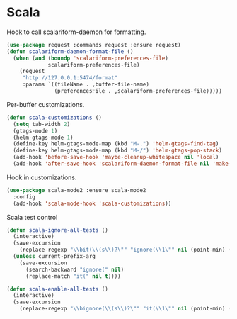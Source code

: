 * Scala

  Hook to call scalariform-daemon for formatting.

  #+begin_src emacs-lisp
    (use-package request :commands request :ensure request)
    (defun scalariform-daemon-format-file ()
      (when (and (boundp 'scalariform-preferences-file)
                 scalariform-preferences-file)
        (request
         "http://127.0.0.1:5474/format"
         :params `((fileName . ,buffer-file-name)
                   (preferencesFile . ,scalariform-preferences-file)))))
  #+end_src

  Per-buffer customizations.

  #+begin_src emacs-lisp
    (defun scala-customizations ()
      (setq tab-width 2)
      (gtags-mode 1)
      (helm-gtags-mode 1)
      (define-key helm-gtags-mode-map (kbd "M-.") 'helm-gtags-find-tag)
      (define-key helm-gtags-mode-map (kbd "M-/") 'helm-gtags-pop-stack)
      (add-hook 'before-save-hook 'maybe-cleanup-whitespace nil 'local)
      (add-hook 'after-save-hook 'scalariform-daemon-format-file nil 'make-it-local))
  #+end_src

  Hook in customizations.

  #+begin_src emacs-lisp
    (use-package scala-mode2 :ensure scala-mode2
      :config
      (add-hook 'scala-mode-hook 'scala-customizations))
  #+end_src

  Scala test control

  #+begin_src emacs-lisp
    (defun scala-ignore-all-tests ()
      (interactive)
      (save-excursion
        (replace-regexp "\\bit(\\(s\\)?\"" "ignore(\\1\"" nil (point-min) (point-max)))
      (unless current-prefix-arg
        (save-excursion
          (search-backward "ignore(" nil)
          (replace-match "it(" nil t))))

    (defun scala-enable-all-tests ()
      (interactive)
      (save-excursion
        (replace-regexp "\\bignore(\\(s\\)?\"" "it(\\1\"" nil (point-min) (point-max))))
  #+end_src


